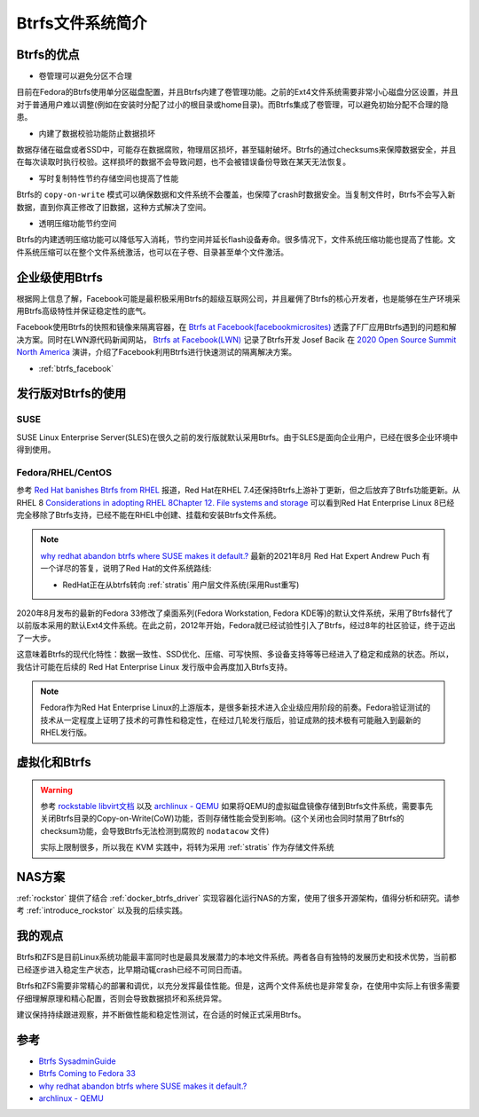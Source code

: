 .. _introduce_btrfs:

====================
Btrfs文件系统简介
====================

Btrfs的优点
==============

- 卷管理可以避免分区不合理

目前在Fedora的Btrfs使用单分区磁盘配置，并且Btrfs内建了卷管理功能。之前的Ext4文件系统需要非常小心磁盘分区设置，并且对于普通用户难以调整(例如在安装时分配了过小的根目录或home目录)。而Btrfs集成了卷管理，可以避免初始分配不合理的隐患。

- 内建了数据校验功能防止数据损坏

数据存储在磁盘或者SSD中，可能存在数据腐败，物理扇区损坏，甚至辐射破坏。Btrfs的通过checksums来保障数据安全，并且在每次读取时执行校验。这样损坏的数据不会导致问题，也不会被错误备份导致在某天无法恢复。

- 写时复制特性节约存储空间也提高了性能

Btrfs的 ``copy-on-write`` 模式可以确保数据和文件系统不会覆盖，也保障了crash时数据安全。当复制文件时，Btrfs不会写入新数据，直到你真正修改了旧数据，这种方式解决了空间。

- 透明压缩功能节约空间

Btrfs的内建透明压缩功能可以降低写入消耗，节约空间并延长flash设备寿命。很多情况下，文件系统压缩功能也提高了性能。文件系统压缩可以在整个文件系统激活，也可以在子卷、目录甚至单个文件激活。

企业级使用Btrfs
==================

根据网上信息了解，Facebook可能是最积极采用Btrfs的超级互联网公司，并且雇佣了Btrfs的核心开发者，也是能够在生产环境采用Btrfs高级特性并保证稳定性的底气。

Facebook使用Btrfs的快照和镜像来隔离容器，在 `Btrfs at Facebook(facebookmicrosites) <https://facebookmicrosites.github.io/btrfs/docs/btrfs-facebook.html>`_ 透露了F厂应用Btrfs遇到的问题和解决方案。同时在LWN源代码新闻网站， `Btrfs at Facebook(LWN) <https://lwn.net/Articles/824855/>`_ 记录了Btrfs开发 Josef Bacik 在 `2020 Open Source Summit North America <https://events.linuxfoundation.org/open-source-summit-north-america/>`_ 演讲，介绍了Facebook利用Btrfs进行快速测试的隔离解决方案。

- :ref:`btrfs_facebook`

发行版对Btrfs的使用
=====================

SUSE
------

SUSE Linux Enterprise Server(SLES)在很久之前的发行版就默认采用Btrfs。由于SLES是面向企业用户，已经在很多企业环境中得到使用。

Fedora/RHEL/CentOS
---------------------

参考 `Red Hat banishes Btrfs from RHEL <https://www.theregister.co.uk/2017/08/16/red_hat_banishes_btrfs_from_rhel>`_ 报道，Red Hat在RHEL 7.4还保持Btrfs上游补丁更新，但之后放弃了Btrfs功能更新。从 RHEL 8 `Considerations in adopting RHEL 8Chapter 12. File systems and storage <https://access.redhat.com/documentation/en-us/red_hat_enterprise_linux/8/html/considerations_in_adopting_rhel_8/file-systems-and-storage_considerations-in-adopting-rhel-8>`_ 可以看到Red Hat Enterprise Linux 8已经完全移除了Btrfs支持，已经不能在RHEL中创建、挂载和安装Btrfs文件系统。

.. note::

   `why redhat abandon btrfs where SUSE makes it default.? <https://access.redhat.com/discussions/3138231>`_ 最新的2021年8月 Red Hat Expert Andrew Puch 有一个详尽的答复，说明了Red Hat的文件系统路线:

   - RedHat正在从btrfs转向 :ref:`stratis` 用户层文件系统(采用Rust重写)

2020年8月发布的最新的Fedora 33修改了桌面系列(Fedora Workstation, Fedora KDE等)的默认文件系统，采用了Btrfs替代了以前版本采用的默认Ext4文件系统。在此之前，2012年开始，Fedora就已经试验性引入了Btrfs，经过8年的社区验证，终于迈出了一大步。

这意味着Btrfs的现代化特性：数据一致性、SSD优化、压缩、可写快照、多设备支持等等已经进入了稳定和成熟的状态。所以，我估计可能在后续的 Red Hat Enterprise Linux 发行版中会再度加入Btrfs支持。

.. note::

   Fedora作为Red Hat Enterprise Linux的上游版本，是很多新技术进入企业级应用阶段的前奏。Fedora验证测试的技术从一定程度上证明了技术的可靠性和稳定性，在经过几轮发行版后，验证成熟的技术极有可能融入到最新的RHEL发行版。

虚拟化和Btrfs
================

.. warning::

   参考 `rockstable libvirt文档 <https://wiki.rockstable.it/libvirt>`_ 以及 `archlinux - QEMU <https://wiki.archlinux.org/title/QEMU>`_ 如果将QEMU的虚拟磁盘镜像存储到Btrfs文件系统，需要事先关闭Btrfs目录的Copy-on-Write(CoW)功能，否则存储性能会受到影响。(这个关闭也会同时禁用了Btrfs的checksum功能，会导致Btrfs无法检测到腐败的 ``nodatacow`` 文件) 

   实际上限制很多，所以我在 KVM 实践中，将转为采用 :ref:`stratis` 作为存储文件系统

NAS方案
========

:ref:`rockstor` 提供了结合 :ref:`docker_btrfs_driver` 实现容器化运行NAS的方案，使用了很多开源架构，值得分析和研究。请参考 :ref:`introduce_rockstor` 以及我的后续实践。

我的观点
===========

Btrfs和ZFS是目前Linux系统功能最丰富同时也是最具发展潜力的本地文件系统。两者各自有独特的发展历史和技术优势，当前都已经逐步进入稳定生产状态，比早期动辄crash已经不可同日而语。

Btrfs和ZFS需要非常精心的部署和调优，以充分发挥最佳性能。但是，这两个文件系统也是非常复杂，在使用中实际上有很多需要仔细理解原理和精心配置，否则会导致数据损坏和系统异常。

建议保持持续跟进观察，并不断做性能和稳定性测试，在合适的时候正式采用Btrfs。

参考
=====

- `Btrfs SysadminGuide <https://btrfs.wiki.kernel.org/index.php/SysadminGuide>`_
- `Btrfs Coming to Fedora 33 <https://fedoramagazine.org/btrfs-coming-to-fedora-33/>`_
- `why redhat abandon btrfs where SUSE makes it default.? <https://access.redhat.com/discussions/3138231>`_
- `archlinux - QEMU <https://wiki.archlinux.org/title/QEMU>`_
